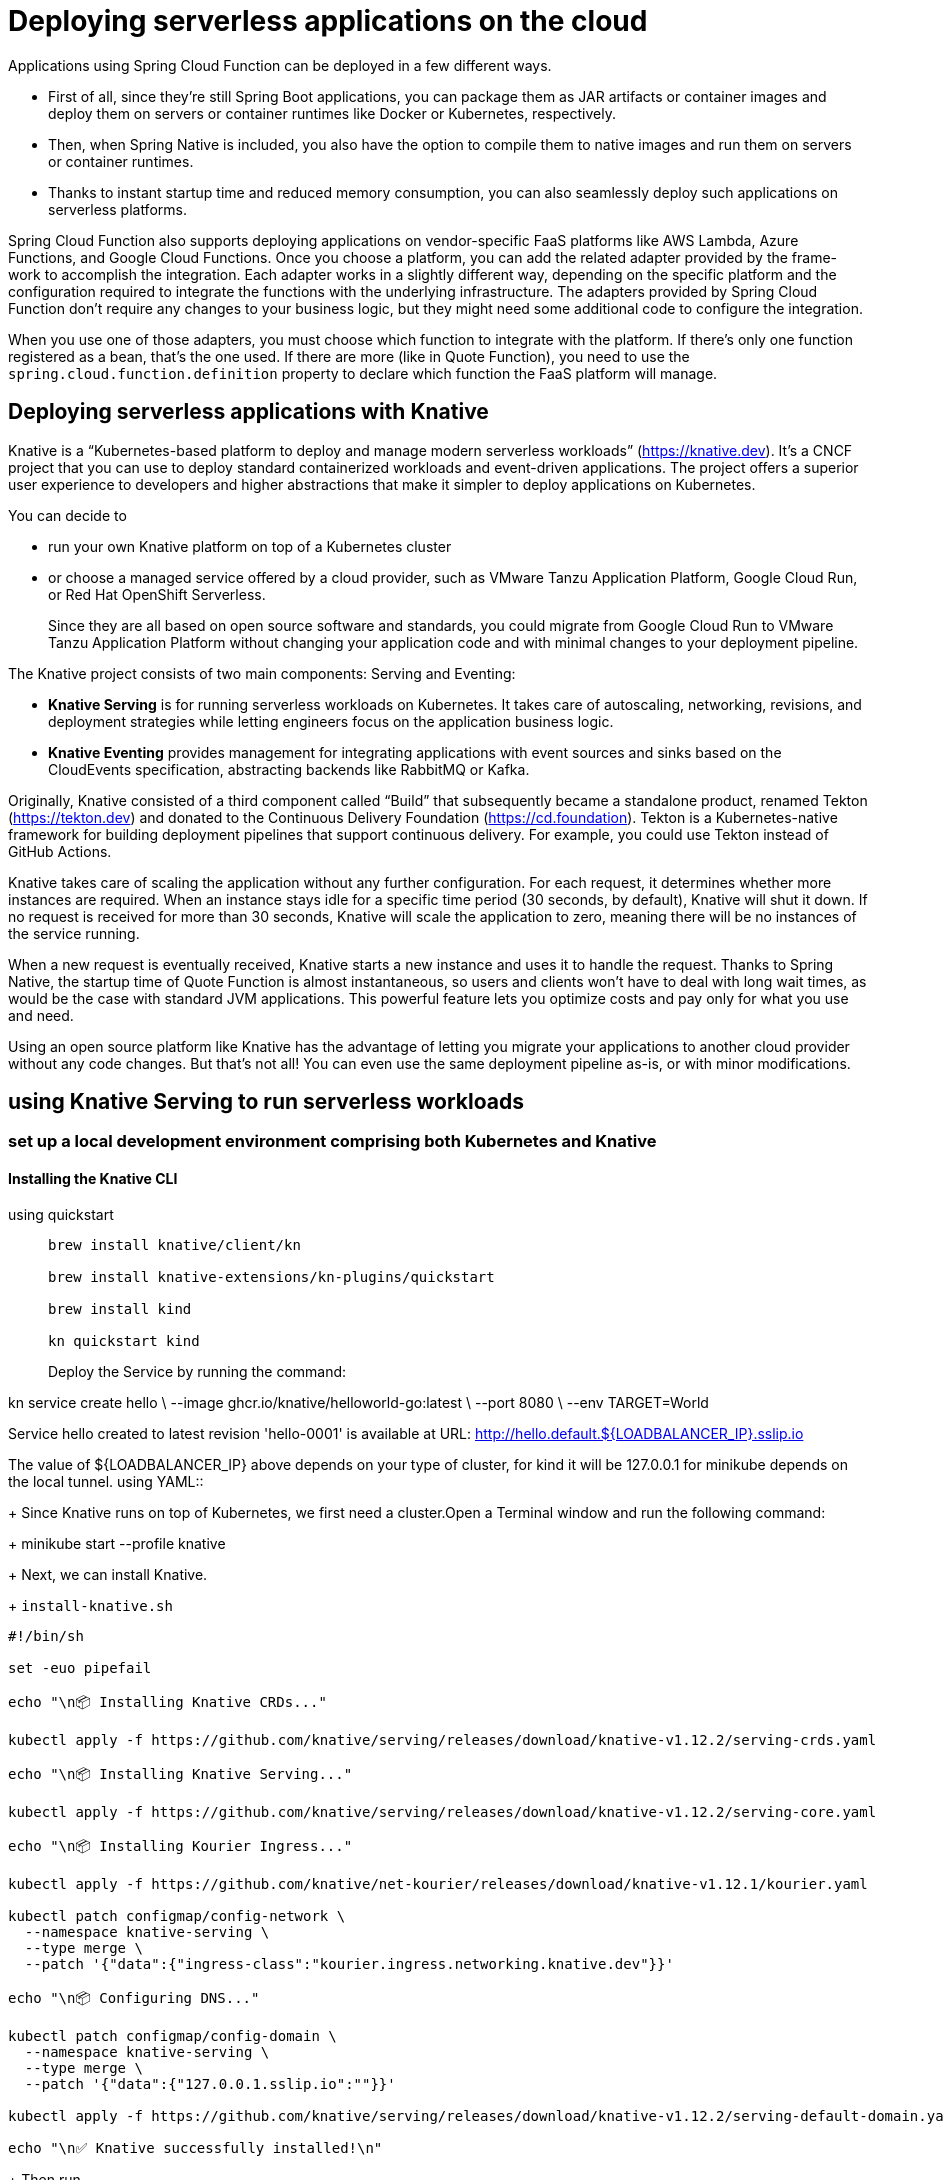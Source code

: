 = Deploying serverless applications on the cloud
:figures: 16-deployment/continuous-delivery

Applications using Spring Cloud Function can be deployed in a few different ways.

- First of all, since they’re still Spring Boot applications, you can package them as JAR
artifacts or container images and deploy them on servers or container runtimes like
Docker or Kubernetes, respectively.
- Then, when Spring Native is included, you also have the option to compile them to
native images and run them on servers or container runtimes. 
- Thanks to instant startup time and reduced memory consumption, you can also seamlessly deploy such
applications on serverless platforms. 

Spring Cloud Function also supports deploying applications on vendor-specific
FaaS platforms like AWS Lambda, Azure Functions, and Google Cloud Functions.
Once you choose a platform, you can add the related adapter provided by the frame-
work to accomplish the integration. Each adapter works in a slightly different way,
depending on the specific platform and the configuration required to integrate the
functions with the underlying infrastructure. The adapters provided by Spring Cloud
Function don’t require any changes to your business logic, but they might need some
additional code to configure the integration.

When you use one of those adapters, you must choose which function to integrate
with the platform. If there’s only one function registered as a bean, that’s the one
used. If there are more (like in Quote Function), you need to use the ``spring.cloud.function.definition`` property to declare which function the FaaS platform will
manage.

== Deploying serverless applications with Knative
Knative is a “Kubernetes-based platform to deploy and manage modern serverless
workloads” (https://knative.dev). It’s a CNCF project that you can use to deploy standard containerized workloads and event-driven applications. The project offers a superior user experience to developers and higher abstractions that make it simpler to deploy applications on Kubernetes.

You can decide to 

- run your own Knative platform on top of a Kubernetes cluster 
- or choose a managed service offered by a cloud provider, such as VMware Tanzu Application Platform, Google Cloud Run, or Red Hat OpenShift Serverless. 
+
Since they are all
based on open source software and standards, you could migrate from Google Cloud Run to VMware Tanzu Application Platform without changing your application code and with minimal changes to your deployment pipeline.


The Knative project consists of two main components: Serving and Eventing:

- **Knative Serving** is for running serverless workloads on Kubernetes. It takes care
of autoscaling, networking, revisions, and deployment strategies while letting
engineers focus on the application business logic.
- **Knative Eventing** provides management for integrating applications with event
sources and sinks based on the CloudEvents specification, abstracting backends
like RabbitMQ or Kafka.

Originally, Knative consisted of a third component called “Build” that subsequently became a standalone product, renamed Tekton (https://tekton.dev)
and donated to the Continuous Delivery Foundation (https://cd.foundation).
Tekton is a Kubernetes-native framework for building deployment pipelines
that support continuous delivery. For example, you could use Tekton instead
of GitHub Actions.

Knative takes care of scaling the application without any further configuration. For
each request, it determines whether more instances are required. When an instance
stays idle for a specific time period (30 seconds, by default), Knative will shut it down.
If no request is received for more than 30 seconds, Knative will scale the application to
zero, meaning there will be no instances of the service running.

When a new request is eventually received, Knative starts a new instance and uses it
to handle the request. Thanks to Spring Native, the startup time of Quote Function is
almost instantaneous, so users and clients won’t have to deal with long wait times, as
would be the case with standard JVM applications. This powerful feature lets you optimize costs and pay only for what you use and need.

Using an open source platform like Knative has the advantage of letting you migrate
your applications to another cloud provider without any code changes. But that’s not
all! You can even use the same deployment pipeline as-is, or with minor modifications.

==  using Knative Serving to run serverless workloads
===  set up a local development environment comprising both Kubernetes and Knative
==== Installing the Knative CLI
[tabs]
====
using quickstart::
+
[source, console]
----
brew install knative/client/kn

brew install knative-extensions/kn-plugins/quickstart

brew install kind

kn quickstart kind
----
Deploy the Service by running the command:

kn service create hello \
--image ghcr.io/knative/helloworld-go:latest \
--port 8080 \
--env TARGET=World

Service hello created to latest revision 'hello-0001' is available at URL:
http://hello.default.${LOADBALANCER_IP}.sslip.io

The value of ${LOADBALANCER_IP} above depends on your type of cluster, for kind it will be 127.0.0.1 for minikube depends on the local tunnel.
using YAML::
+
Since Knative runs on top of Kubernetes, we first need a cluster.Open a Terminal window and run the following command:
+
 minikube start --profile knative
+
Next, we can install Knative.
+
``install-knative.sh``
[source, bash]
----
#!/bin/sh

set -euo pipefail

echo "\n📦 Installing Knative CRDs..."

kubectl apply -f https://github.com/knative/serving/releases/download/knative-v1.12.2/serving-crds.yaml

echo "\n📦 Installing Knative Serving..."

kubectl apply -f https://github.com/knative/serving/releases/download/knative-v1.12.2/serving-core.yaml

echo "\n📦 Installing Kourier Ingress..."

kubectl apply -f https://github.com/knative/net-kourier/releases/download/knative-v1.12.1/kourier.yaml

kubectl patch configmap/config-network \
  --namespace knative-serving \
  --type merge \
  --patch '{"data":{"ingress-class":"kourier.ingress.networking.knative.dev"}}'

echo "\n📦 Configuring DNS..."

kubectl patch configmap/config-domain \
  --namespace knative-serving \
  --type merge \
  --patch '{"data":{"127.0.0.1.sslip.io":""}}'

kubectl apply -f https://github.com/knative/serving/releases/download/knative-v1.12.2/serving-default-domain.yaml

echo "\n✅ Knative successfully installed!\n"
----
+
Then run
+
  ./install-knative.sh
====
=== Deploying applications with the Knative CLI
Knative provides a few different options for deploying applications. In production,
we’ll want to stick to a declarative configuration as we did for standard Kubernetes
deployments and rely on a GitOps flow to reconcile the desired state (in a Git repository) and actual state (in the Kubernetes cluster).

When experimenting or working locally, we can also take advantage of the Knative
CLI to deploy applications in an imperative way. From a Terminal window, run the following command to deploy Quote Function. The container image is the one published by the commit stage workflow we defined before. Remember to replace <your_github_username> with your GitHub username in lowercase:

For local images you need to tag the image:

  docker tag quote-function dev.local/quote-function

$ kn service create quote-function \
 --image ghcr.io/<your_github_username>/quote-function \
 --port 9102

image::{figures}/Knative-command-for-creating-a-Service-from-a-container-image.png[The Knative command for creating a Service from a container image. Knative will take care of  creating all the resources necessary to deploy the applications on Kubernetes.]

[tabs]
====
using Kind::
+
  kind load docker-image dev.local/quote-function  --name knative
+
  kn service create quote-function --image  dev.local/quote-function  --port 9102
using YAML::
+
For local images
[source,console,attributes]
----
docker tag quote-function dev.local/quote-function

minikube image load dev.local/quote-function --profile knative

kn service create quote-function --image  dev.local/quote-function  --pull-policy Never  --port 9102
----
====
The command will initialize a new quote-function service in the default namespace
on Kubernetes. It will return the public URL through which the application is
exposed, in a message like the following:
[source,console,attributes]
----
Creating service 'quote-function' in namespace 'default':

  0.087s The Route is still working to reflect the latest desired specification.
  0.106s ...
  0.202s Configuration "quote-function" is waiting for a Revision to become ready.
  2.006s ...
  2.075s Ingress has not yet been reconciled.
  2.177s Waiting for load balancer to be ready
  2.327s Ready to serve.

Service 'quote-function' created to latest revision 'quote-function-00001' is available at URL:
http://quote-function.default.127.0.0.1.sslip.io
----

To test it out! First we need to open a tunnel to the cluster with minikube. The first time you run this command, you might be asked to input your machine password to
authorize the tunneling to the cluster:

 minikube tunnel --profile knative

Then open a new Terminal window and call the application at the root endpoint to
fetch the complete list of quotes. The URL to call is the same one returned by the previous command (http://quote-function.default.127.0.0.1.sslip.io), which is
in the format <service-name>.<namespace>.<domain>:

 http http://quote-function.default.127.0.0.1.sslip.io


=== Deploying applications with the Knative manifests
Kubernetes is an extensible system. Besides using built-in objects like Deployments
and Pods, we can define our own objects via Custom Resource Definitions (CRDs).
That is the strategy used by many tools built on top of Kubernetes, including Knative.

One of the benefits of using Knative is a better developer experience and the possibility to declare the desired state for our applications in a more straightforward and
less verbose way. Rather than dealing with Deployments, Services, and Ingresses, we can work with a single type of resource: the Knative Service.

Knative offers a way to model an application in a single resource declaration: the Knative Service. At first, the naming might not be very clear, since there is already
a Kubernetes built-in Service type. In reality, the Knative choice is very intuitive because it maps one-to-one the architectural concept with the deployment concept.

define a new kservice.yml file

Remember to replace <your_github_username> with your GitHub username in lowercase.

``kservice.yml``
[source,yml,attributes]
----
apiVersion: serving.knative.dev/v1
kind: Service
metadata:
  # The name of the Service
  name: quote-function-using-manifest
spec:
  template:
    spec:
      containers:
        # The name of the container
        - name: quote-function-using-manifest
          # The image used to run the container. Remember to insert your GitHub username if using online image.
          # ghcr.io/<your_github_username>/quote-function
          image: dev.local/quote-function
          ports:
            # The port exposed by the container
            - containerPort: 9102
          resources:
            # CPU and memory configuration for the container
            requests:
              cpu: "0.1"
              memory: "128Mi"
            limits:
              cpu: "2"
              memory: "512Mi"
----

Like any other Kubernetes resource, you can apply a Knative Service manifest to a cluster with kubectl apply -f <manifest-file> or through an automated flow like we did with Argo CD. 

Open a Terminal window, navigate to your Function project, and run the following command to deploy service Function from the Knative Service manifest:

  kubectl apply -f knative/kservice.yml

you can get information about all the created Knative Services and their URLs by running the following command):

  kubectl get ksvc

  kubectl get ksvc quote-function-using-manifest 